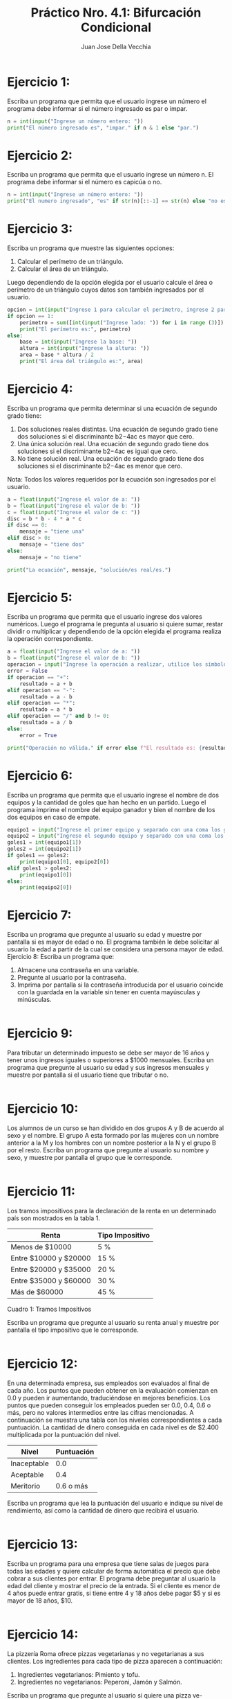 #+TITLE: Práctico Nro. 4.1: Bifurcación Condicional
#+AUTHOR: Juan Jose Della Vecchia
#+STARTUP: overview

* Ejercicio 1:
Escriba un programa que permita que el usuario ingrese un
número el programa debe informar si el número ingresado es par o
impar.
#+begin_src python
n = int(input("Ingrese un número entero: "))
print("El número ingresado es", "impar." if n & 1 else "par.")
#+end_src

* Ejercicio 2:
Escriba un programa que permita que el usuario ingrese un
número n. El programa debe informar si el número es capicúa o no.
#+begin_src python
n = int(input("Ingrese un número entero: "))
print("El numero ingresado", "es" if str(n)[::-1] == str(n) else "no es", "capicúa.")
#+end_src

* Ejercicio 3:
Escriba un programa que muestre las siguientes opciones:
1. Calcular el perímetro de un triángulo.
2. Calcular el área de un triángulo.
Luego dependiendo de la opción elegida por el usuario calcule el área
o perímetro de un triángulo cuyos datos son también ingresados por el
usuario.
#+begin_src python
opcion = int(input("Ingrese 1 para calcular el perímetro, ingrese 2 para calcular el área: "))
if opcion == 1:
    perimetro = sum([int(input("Ingrese lado: ")) for i in range (3)])
    print("El perímetro es:", perimetro)
else:
    base = int(input("Ingrese la base: "))
    altura = int(input("Ingrese la altura: "))
    area = base * altura / 2
    print("El área del triángulo es:", area)
#+end_src

* Ejercicio 4:
Escriba un programa que permita determinar si una ecuación
de segundo grado tiene:
1. Dos soluciones reales distintas. Una ecuación de segundo grado
   tiene dos soluciones si el discriminante b2−4ac es mayor que cero.
2. Una única solución real. Una ecuación de segundo grado tiene dos
   soluciones si el discriminante b2−4ac es igual que cero.
3. No tiene solución real. Una ecuación de segundo grado tiene dos
   soluciones si el discriminante b2−4ac es menor que cero.
Nota: Todos los valores requeridos por la ecuación son ingresados por
el usuario.
#+begin_src python
a = float(input("Ingrese el valor de a: "))
b = float(input("Ingrese el valor de b: "))
c = float(input("Ingrese el valor de c: "))
disc = b * b - 4 * a * c
if disc == 0:
    mensaje = "tiene una"
elif disc > 0:
    mensaje = "tiene dos"
else:
    mensaje = "no tiene"

print("La ecuación", mensaje, "solución/es real/es.")
#+end_src

* Ejercicio 5:
Escriba un programa que permita que el usuario ingrese dos
valores numéricos. Luego el programa le pregunta al usuario si quiere
sumar, restar dividir o multiplicar y dependiendo de la opción elegida
el programa realiza la operación correspondiente.
#+begin_src python
a = float(input("Ingrese el valor de a: "))
b = float(input("Ingrese el valor de b: "))
operacion = input("Ingrese la operación a realizar, utilice los símbolos + - * / : " )
error = False
if operacion == "+":
    resultado = a + b
elif operacion == "-":
    resultado = a - b
elif operacion == "*":
    resultado = a * b
elif operacion == "/" and b != 0:
    resultado = a / b
else:
    error = True

print("Operación no válida." if error else f"El resultado es: {resultado}")
#+end_src

* Ejercicio 6:
Escriba un programa que permita que el usuario ingrese el
nombre de dos equipos y la cantidad de goles que han hecho en un
partido. Luego el programa imprime el nombre del equipo ganador y
bien el nombre de los dos equipos en caso de empate.
#+begin_src python
equipo1 = input("Ingrese el primer equipo y separado con una coma los goles: ").split(",")
equipo2 = input("Ingrese el segundo equipo y separado con una coma los goles: ").split(",")
goles1 = int(equipo1[1])
goles2 = int(equipo2[1])
if goles1 == goles2:
    print(equipo1[0], equipo2[0])
elif goles1 > goles2:
    print(equipo1[0])
else:
    print(equipo2[0])
#+end_src

* Ejercicio 7:
Escriba un programa que pregunte al usuario su edad y muestre
por pantalla si es mayor de edad o no. El programa también le debe
solicitar al usuario la edad a partir de la cual se considera una persona
mayor de edad.
Ejercicio 8: Escriba un programa que:
1. Almacene una contraseña en una variable.
2. Pregunte al usuario por la contraseña.
3. Imprima por pantalla si la contraseña introducida por el usuario
   coincide con la guardada en la variable sin tener en cuenta
   mayúsculas y minúsculas.
#+begin_src python

#+end_src

* Ejercicio 9:
Para tributar un determinado impuesto se debe ser mayor de
16 años y tener unos ingresos iguales o superiores a $1000 mensuales.
Escriba un programa que pregunte al usuario su edad y sus ingresos
mensuales y muestre por pantalla si el usuario tiene que tributar o no.
#+begin_src python

#+end_src

* Ejercicio 10:
Los alumnos de un curso se han dividido en dos grupos A y
B de acuerdo al sexo y el nombre. El grupo A esta formado por las
mujeres con un nombre anterior a la M y los hombres con un nombre
posterior a la N y el grupo B por el resto. Escriba un programa que
pregunte al usuario su nombre y sexo, y muestre por pantalla el grupo
que le corresponde.
#+begin_src python

#+end_src

* Ejercicio 11:
Los tramos impositivos para la declaración de la renta en un
determinado país son mostrados en la tabla 1.

| Renta                 | Tipo Impositivo |
|-----------------------+-----------------|
| Menos de $10000       | 5 %             |
| Entre $10000 y $20000 | 15 %            |
| Entre $20000 y $35000 | 20 %            |
| Entre $35000 y $60000 | 30 %            |
| Más de $60000         | 45 %            |
Cuadro 1: Tramos Impositivos

Escriba un programa que pregunte al usuario su renta anual y muestre
por pantalla el tipo impositivo que le corresponde.
#+begin_src python

#+end_src

* Ejercicio 12:
En una determinada empresa, sus empleados son evaluados
al final de cada año. Los puntos que pueden obtener en la evaluación
comienzan en 0.0 y pueden ir aumentando, traduciéndose en mejores
beneficios. Los puntos que pueden conseguir los empleados pueden ser
0.0, 0.4, 0.6 o más, pero no valores intermedios entre las cifras mencionadas.
A continuación se muestra una tabla con los niveles correspondientes
a cada puntuación. La cantidad de dinero conseguida en cada
nivel es de $2.400 multiplicada por la puntuación del nivel.

| Nivel       | Puntuación |
|-------------+------------|
| Inaceptable |        0.0 |
| Aceptable   |        0.4 |
| Meritorio   |  0.6 o más |

Escriba un programa que lea la puntuación del usuario e indique su
nivel de rendimiento, así como la cantidad de dinero que recibirá el
usuario.
#+begin_src python

#+end_src

* Ejercicio 13:
Escriba un programa para una empresa que tiene salas de
juegos para todas las edades y quiere calcular de forma automática
el precio que debe cobrar a sus clientes por entrar. El programa debe
preguntar al usuario la edad del cliente y mostrar el precio de la entrada.
Si el cliente es menor de 4 años puede entrar gratis, si tiene entre 4 y
18 años debe pagar $5 y si es mayor de 18 años, $10.
#+begin_src python

#+end_src

* Ejercicio 14:
La pizzería Roma ofrece pizzas vegetarianas y no vegetarianas
a sus clientes. Los ingredientes para cada tipo de pizza aparecen a
continuación:
1. Ingredientes vegetarianos: Pimiento y tofu.
2. Ingredientes no vegetarianos: Peperoni, Jamón y Salmón.
Escriba un programa que pregunte al usuario si quiere una pizza ve-
getariana o no, y en función de su respuesta le muestre un menú con
los ingredientes disponibles para que elija. Solo se puede elegir un
ingrediente además de la mozzarella y el tomate que están en todas las
pizzas. Al final se debe mostrar por pantalla si la pizza elegida es
vegetariana o no y todos los ingredientes que lleva.
#+begin_src python

#+end_src
